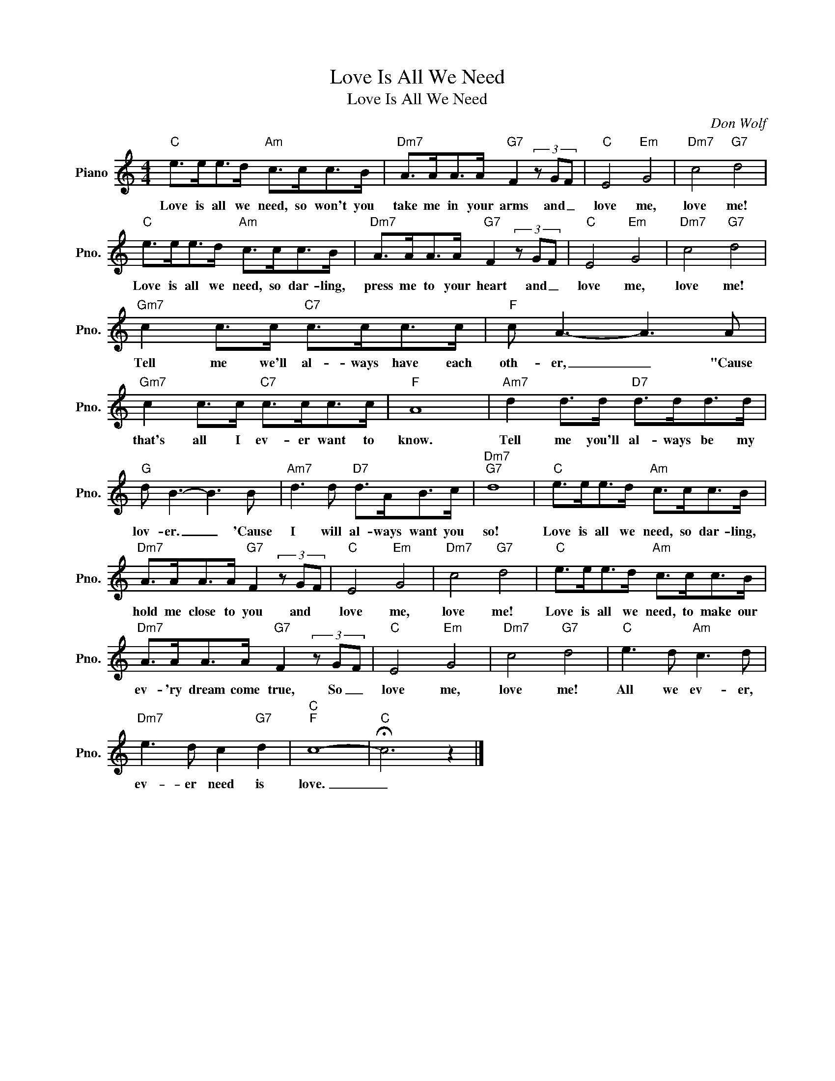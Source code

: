X:1
T:Love Is All We Need
T:Love Is All We Need
C:Don Wolf
Z:All Rights Reserved
L:1/8
M:4/4
K:C
V:1 treble nm="Piano" snm="Pno."
%%MIDI program 0
V:1
"C" e>ee>d"Am" c>cc>B |"Dm7" A>AA>A"G7" F2 (3z GF |"C" E4"Em" G4 |"Dm7" c4"G7" d4 | %4
w: Love is all we need, so won't you|take me in your arms and _|love me,|love me!|
"C" e>ee>d"Am" c>cc>B |"Dm7" A>AA>A"G7" F2 (3z GF |"C" E4"Em" G4 |"Dm7" c4"G7" d4 | %8
w: Love is all we need, so dar- ling,|press me to your heart and _|love me,|love me!|
"Gm7" c2 c>c"C7" c>cc>c |"F" c A3- A3 A |"Gm7" c2 c>c"C7" c>cc>c |"F" A8 |"Am7" d2 d>d"D7" d>dd>d | %13
w: Tell me we'll al- ways have each|oth- er, _ "Cause|that's all I ev- er want to|know.|Tell me you'll al- ways be my|
"G" d B3- B3 B |"Am7" d3 d"D7" d>AB>c |"Dm7""G7" d8 |"C" e>ee>d"Am" c>cc>B | %17
w: lov- er. _ 'Cause|I will al- ways want you|so!|Love is all we need, so dar- ling,|
"Dm7" A>AA>A"G7" F2 (3z GF |"C" E4"Em" G4 |"Dm7" c4"G7" d4 |"C" e>ee>d"Am" c>cc>B | %21
w: hold me close to you and *|love me,|love me!|Love is all we need, to make our|
"Dm7" A>AA>A"G7" F2 (3z GF |"C" E4"Em" G4 |"Dm7" c4"G7" d4 |"C" e3 d"Am" c3 d | %25
w: ev- 'ry dream come true, So _|love me,|love me!|All we ev- er,|
"Dm7" e3 d c2"G7" d2 |"C""F" c8- |"C" !fermata!c6 z2 |] %28
w: ev- er need is|love.|_|

